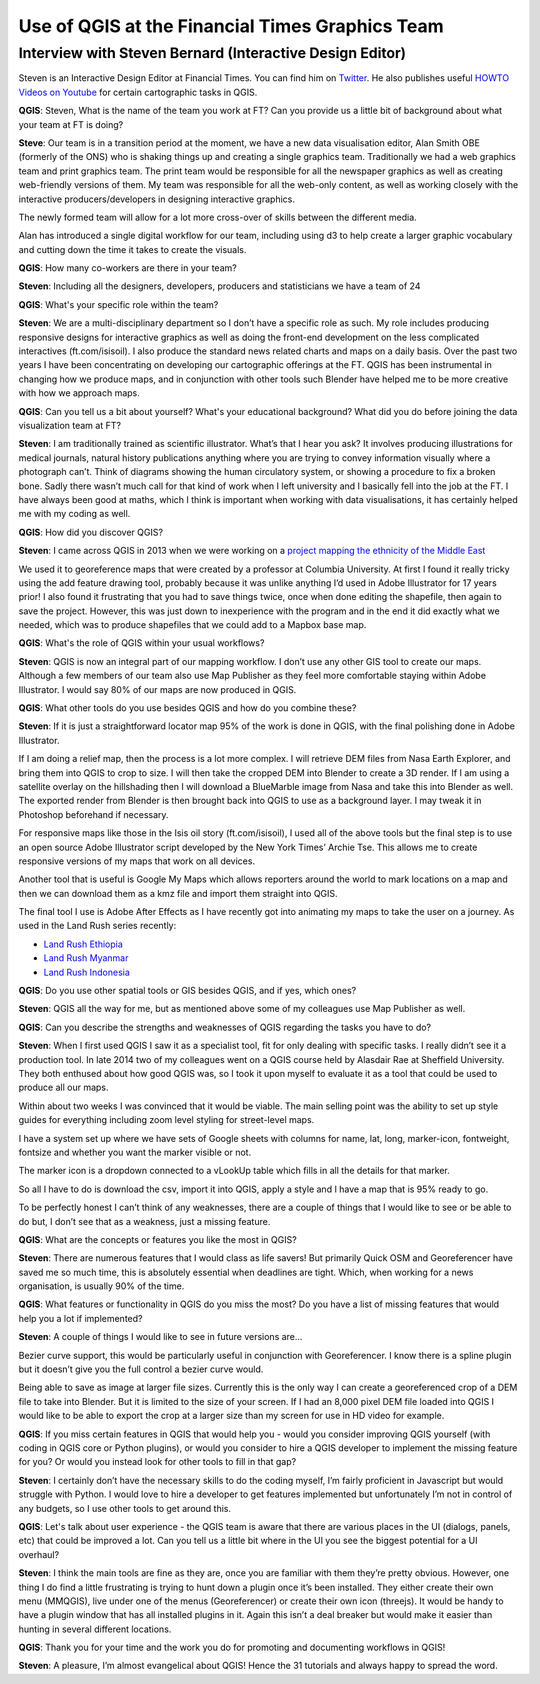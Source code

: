 ================================================
Use of QGIS at the Financial Times Graphics Team
================================================

---------------------------------------------------------
Interview with Steven Bernard (Interactive Design Editor)
---------------------------------------------------------

Steven is an Interactive Design Editor at Financial Times. You can find him on
`Twitter <https://twitter.com/sdbernard>`_. He also publishes useful `HOWTO Videos on Youtube <https://t.co/6aTE6G8h0T>`_
for certain cartographic tasks in QGIS.

**QGIS**: Steven, What is the name of the team you work at FT? Can you provide us a little bit of background
about what your team at FT is doing?

**Steve**: Our team is in a transition period at the moment, we have a new data visualisation editor,
Alan Smith OBE (formerly of the ONS) who is shaking things up and creating a single graphics team.
Traditionally we had a web graphics team and print graphics team. The print team would be responsible
for all the newspaper graphics as well as creating web-friendly versions of them. My team was responsible
for all the web-only content, as well as working closely with the interactive producers/developers in
designing interactive graphics.

The newly formed team will allow for a lot more cross-over of skills between the different media.

Alan has introduced a single digital workflow for our team, including using d3 to help create
a larger graphic vocabulary and cutting down the time it takes to create the visuals.

**QGIS**: How many co-workers are there in your team?

**Steven**: Including all the designers, developers, producers and statisticians we have a team of 24

**QGIS**: What's your specific role within the team?

**Steven**: We are a multi-disciplinary department so I don’t have a specific role as such. My role
includes producing responsive designs for interactive graphics as well as doing the front-end
development on the less complicated interactives (ft.com/isisoil). I also produce the standard
news related charts and maps on a daily basis. Over the past two years I have been concentrating
on developing our cartographic offerings at the FT. QGIS has been instrumental in changing how we
produce maps, and in conjunction with other tools such Blender have helped me to be more creative
with how we approach maps.

**QGIS**: Can you tell us a bit about yourself? What's your educational background?
What did you do before joining the data visualization team at FT?

**Steven**: I am traditionally trained as scientific illustrator. What’s that I hear you ask?
It involves producing illustrations for medical journals, natural history publications anything
where you are trying to convey information visually where a photograph can’t. Think of diagrams
showing the human circulatory system, or showing a procedure to fix a broken bone. Sadly there
wasn’t much call for that kind of work when I left university and I basically fell into the job
at the FT. I have always been good at maths, which I think is important when working with data
visualisations, it has certainly helped me with my coding as well.

**QGIS**: How did you discover QGIS?

**Steven**: I came across QGIS in 2013 when we were working on a `project mapping the ethnicity
of the Middle East <http://ig.ft.com/features/2013-07-19_middleeast_religion_map/dist/index.html>`_ 

We used it to georeference maps that were created by a professor at Columbia University. At first I
found it really tricky using the add feature drawing tool, probably because it was unlike anything
I’d used in Adobe Illustrator for 17 years prior! I also found it frustrating that you had to save
things twice, once when done editing the shapefile, then again to save the project. However, this was
just down to inexperience with the program and in the end it did exactly what we needed, which was to
produce shapefiles that we could add to a Mapbox base map.

**QGIS**: What's the role of QGIS within your usual workflows?

**Steven**: QGIS is now an integral part of our mapping workflow. I don’t use any other GIS tool to create our maps.
Although a few members of our team also use Map Publisher as they feel more comfortable staying within Adobe Illustrator.
I would say 80% of our maps are now produced in QGIS.

**QGIS**: What other tools do you use besides QGIS and how do you combine these?

**Steven**: If it is just a straightforward locator map 95% of the work is done in QGIS, with the final polishing
done in Adobe Illustrator. 

If I am doing a relief map, then the process is a lot more complex. I will retrieve DEM files from Nasa Earth Explorer,
and bring them into QGIS to crop to size. I will then take the cropped DEM into Blender to create a 3D render.
If I am using a satellite overlay on the hillshading then I will download a BlueMarble image from Nasa and take this
into Blender as well. The exported render from Blender is then brought back into QGIS to use as a background layer.
I may tweak it in Photoshop beforehand if necessary.

For responsive maps like those in the Isis oil story (ft.com/isisoil), I used all of the above tools but the final
step is to use an open source Adobe Illustrator script developed by the New York Times’ Archie Tse. This allows me to
create responsive versions of my maps that work on all devices.

Another tool that is useful is Google My Maps which allows reporters around the world to mark locations on a map and
then we can download them as a kmz file and import them straight into QGIS.

The final tool I use is Adobe After Effects as I have recently got into animating my maps to take the user on a
journey. As used in the Land Rush series recently:

- `Land Rush Ethiopia <https://ig.ft.com/sites/land-rush-investment/ethiopia/>`_
- `Land Rush Myanmar <https://ig.ft.com/sites/land-rush-investment/myanmar/>`_
- `Land Rush Indonesia <https://ig.ft.com/sites/land-rush-investment/indonesia/>`_

**QGIS**: Do you use other spatial tools or GIS besides QGIS, and if yes, which ones?

**Steven**: QGIS all the way for me, but as mentioned above some of my colleagues use Map Publisher as well.

**QGIS**: Can you describe the strengths and weaknesses of QGIS regarding the tasks you have to do?

**Steven**: When I first used QGIS I saw it as a specialist tool, fit for only dealing with specific tasks.
I really didn’t see it a production tool. In late 2014 two of my colleagues went on a QGIS course held by
Alasdair Rae at Sheffield University. They both enthused about how good QGIS was, so I took it upon myself
to evaluate it as a tool that could be used to produce all our maps.

Within about two weeks I was convinced that it would be viable. The main selling point was the ability to set
up style guides for everything including zoom level styling for street-level maps. 

I have a system set up where we have sets of Google sheets with columns for name, lat, long, marker-icon,
fontweight, fontsize and whether you want the marker visible or not. 

The marker icon is a dropdown connected to a vLookUp table which fills in all the details for that marker. 

So all I have to do is download the csv, import it into QGIS, apply a style and I have a map that is 95% ready to go.

To be perfectly honest I can’t think of any weaknesses, there are a couple of things that I would like to see
or be able to do but, I don’t see that as a weakness, just a missing feature.

**QGIS**: What are the concepts or features you like the most in QGIS?

**Steven**: There are numerous features that I would class as life savers! But primarily Quick OSM and
Georeferencer have saved me so much time, this is absolutely essential when deadlines are tight. Which,
when working for a news organisation, is usually 90% of the time.

**QGIS**: What features or functionality in QGIS do you miss the most? Do you have a list of missing features
that would help you a lot if implemented?

**Steven**:  A couple of things I would like to see in future versions are...

Bezier curve support, this would be particularly useful in conjunction with Georeferencer. I know there is a
spline plugin but it doesn’t give you the full control a bezier curve would.

Being able to save as image at larger file sizes. Currently this is the only way I can create a georeferenced
crop of a DEM file to take into Blender. But it is limited to the size of your screen. If I had an 8,000 pixel
DEM file loaded into QGIS I would like to be able to export the crop at a larger size than my screen for use in
HD video for example.

**QGIS**: If you miss certain features in QGIS that would help you - would you consider improving QGIS yourself
(with coding in QGIS core or Python plugins), or would you consider to hire a QGIS developer to implement the
missing feature for you? Or would you instead look for other tools to fill in that gap?

**Steven**: I certainly don’t have the necessary skills to do the coding myself, I’m fairly proficient in
Javascript but would struggle with Python. I would love to hire a developer to get features implemented
but unfortunately I’m not in control of any budgets, so I use other tools to get around this.

**QGIS**: Let's talk about user experience - the QGIS team is aware that there are various places
in the UI (dialogs, panels, etc) that could be improved a lot. Can you tell us a little bit where
in the UI you see the biggest potential for a UI overhaul?

**Steven**:  I think the main tools are fine as they are, once you are familiar with them they’re pretty
obvious. However, one thing I do find a little frustrating is trying to hunt down a plugin once it’s been
installed. They either create their own menu (MMQGIS), live under one of the menus (Georeferencer) or
create their own icon (threejs). It would be handy to have a plugin window that has all installed plugins
in it. Again this isn’t a deal breaker but would make it easier than hunting in several different
locations.

**QGIS**: Thank you for your time and the work you do for promoting and documenting workflows in QGIS!

**Steven**: A pleasure, I’m almost evangelical about QGIS! Hence the 31 tutorials and always happy to spread the word.

